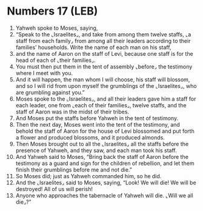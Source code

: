 * Numbers 17 (LEB)
:PROPERTIES:
:ID: LEB/04-NUM17
:END:

1. Yahweh spoke to Moses, saying,
2. “Speak to the ⌞Israelites⌟, and take from among them twelve staffs, ⌞a staff from each family⌟ from among all their leaders according to their families’ households. Write the name of each man on his staff,
3. and the name of Aaron on the staff of Levi, because one staff is for the head of each of ⌞their families⌟.
4. You must then put them in the tent of assembly ⌞before⌟ the testimony where I meet with you.
5. And it will happen, the man whom I will choose, his staff will blossom, and so I will rid from upon myself the grumblings of the ⌞Israelites⌟, who are grumbling against you.”
6. Moses spoke to the ⌞Israelites⌟, and all their leaders gave him a staff for each leader, one from ⌞each of their families⌟, twelve staffs, and the staff of Aaron was in the midst of their tribes.
7. And Moses put the staffs before Yahweh in the tent of testimony.
8. Then the next day, Moses went into the tent of the testimony, and behold the staff of Aaron for the house of Levi blossomed and put forth a flower and produced blossoms, and it produced almonds.
9. Then Moses brought out to all the ⌞Israelites⌟ all the staffs before the presence of Yahweh, and they saw, and each man took his staff.
10. And Yahweh said to Moses, “Bring back the staff of Aaron before the testimony as a guard and sign for the children of rebellion, and let them finish their grumblings before me and not die.”
11. So Moses did; just as Yahweh commanded him, so he did.
12. And the ⌞Israelites⌟ said to Moses, saying, “Look! We will die! We will be destroyed! All of us will perish!
13. Anyone who approaches the tabernacle of Yahweh will die. ⌞Will we all die⌟?”
